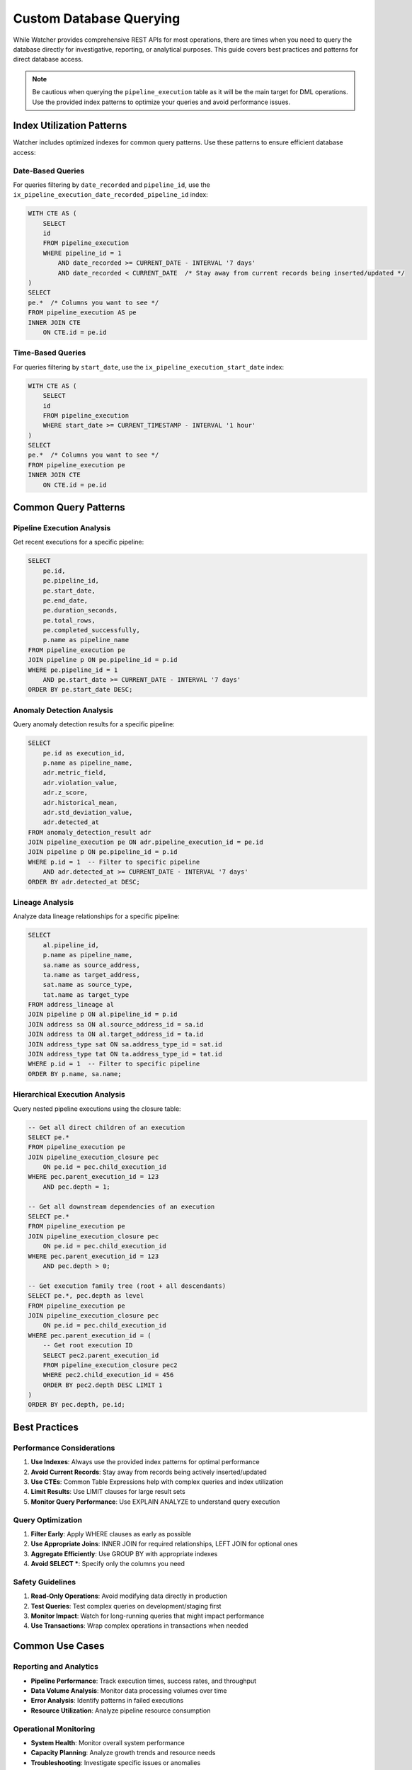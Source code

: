 Custom Database Querying
========================

While Watcher provides comprehensive REST APIs for most operations, there are times when you need to query the database directly for investigative, reporting, or analytical purposes. This guide covers best practices and patterns for direct database access.

.. note::
   Be cautious when querying the ``pipeline_execution`` table as it will be the main target for DML operations. 
   Use the provided index patterns to optimize your queries and avoid performance issues.

Index Utilization Patterns
~~~~~~~~~~~~~~~~~~~~~~~~~~

Watcher includes optimized indexes for common query patterns. Use these patterns to ensure efficient database access:

Date-Based Queries
-----------------

For queries filtering by ``date_recorded`` and ``pipeline_id``, use the ``ix_pipeline_execution_date_recorded_pipeline_id`` index:

.. code-block:: sql

   WITH CTE AS (
       SELECT
       id
       FROM pipeline_execution
       WHERE pipeline_id = 1
           AND date_recorded >= CURRENT_DATE - INTERVAL '7 days'
           AND date_recorded < CURRENT_DATE  /* Stay away from current records being inserted/updated */
   )
   SELECT
   pe.*  /* Columns you want to see */
   FROM pipeline_execution AS pe
   INNER JOIN CTE
       ON CTE.id = pe.id

Time-Based Queries
-----------------

For queries filtering by ``start_date``, use the ``ix_pipeline_execution_start_date`` index:

.. code-block:: sql

   WITH CTE AS (
       SELECT
       id
       FROM pipeline_execution
       WHERE start_date >= CURRENT_TIMESTAMP - INTERVAL '1 hour'
   )
   SELECT
   pe.*  /* Columns you want to see */
   FROM pipeline_execution pe
   INNER JOIN CTE
       ON CTE.id = pe.id

Common Query Patterns
~~~~~~~~~~~~~~~~~~~~~

Pipeline Execution Analysis
--------------------------

Get recent executions for a specific pipeline:

.. code-block:: sql

   SELECT 
       pe.id,
       pe.pipeline_id,
       pe.start_date,
       pe.end_date,
       pe.duration_seconds,
       pe.total_rows,
       pe.completed_successfully,
       p.name as pipeline_name
   FROM pipeline_execution pe
   JOIN pipeline p ON pe.pipeline_id = p.id
   WHERE pe.pipeline_id = 1
       AND pe.start_date >= CURRENT_DATE - INTERVAL '7 days'
   ORDER BY pe.start_date DESC;

Anomaly Detection Analysis
-------------------------

Query anomaly detection results for a specific pipeline:

.. code-block:: sql

   SELECT 
       pe.id as execution_id,
       p.name as pipeline_name,
       adr.metric_field,
       adr.violation_value,
       adr.z_score,
       adr.historical_mean,
       adr.std_deviation_value,
       adr.detected_at
   FROM anomaly_detection_result adr
   JOIN pipeline_execution pe ON adr.pipeline_execution_id = pe.id
   JOIN pipeline p ON pe.pipeline_id = p.id
   WHERE p.id = 1  -- Filter to specific pipeline
       AND adr.detected_at >= CURRENT_DATE - INTERVAL '7 days'
   ORDER BY adr.detected_at DESC;

Lineage Analysis
----------------

Analyze data lineage relationships for a specific pipeline:

.. code-block:: sql

   SELECT 
       al.pipeline_id,
       p.name as pipeline_name,
       sa.name as source_address,
       ta.name as target_address,
       sat.name as source_type,
       tat.name as target_type
   FROM address_lineage al
   JOIN pipeline p ON al.pipeline_id = p.id
   JOIN address sa ON al.source_address_id = sa.id
   JOIN address ta ON al.target_address_id = ta.id
   JOIN address_type sat ON sa.address_type_id = sat.id
   JOIN address_type tat ON ta.address_type_id = tat.id
   WHERE p.id = 1  -- Filter to specific pipeline
   ORDER BY p.name, sa.name;

Hierarchical Execution Analysis
------------------------------

Query nested pipeline executions using the closure table:

.. code-block:: sql

   -- Get all direct children of an execution
   SELECT pe.* 
   FROM pipeline_execution pe
   JOIN pipeline_execution_closure pec 
       ON pe.id = pec.child_execution_id
   WHERE pec.parent_execution_id = 123 
       AND pec.depth = 1;

   -- Get all downstream dependencies of an execution
   SELECT pe.* 
   FROM pipeline_execution pe
   JOIN pipeline_execution_closure pec 
       ON pe.id = pec.child_execution_id
   WHERE pec.parent_execution_id = 123 
       AND pec.depth > 0;

   -- Get execution family tree (root + all descendants)
   SELECT pe.*, pec.depth as level 
   FROM pipeline_execution pe
   JOIN pipeline_execution_closure pec 
       ON pe.id = pec.child_execution_id
   WHERE pec.parent_execution_id = (
       -- Get root execution ID
       SELECT pec2.parent_execution_id 
       FROM pipeline_execution_closure pec2
       WHERE pec2.child_execution_id = 456
       ORDER BY pec2.depth DESC LIMIT 1
   )
   ORDER BY pec.depth, pe.id;

Best Practices
~~~~~~~~~~~~~~

Performance Considerations
--------------------------

1. **Use Indexes**: Always use the provided index patterns for optimal performance
2. **Avoid Current Records**: Stay away from records being actively inserted/updated
3. **Use CTEs**: Common Table Expressions help with complex queries and index utilization
4. **Limit Results**: Use LIMIT clauses for large result sets
5. **Monitor Query Performance**: Use EXPLAIN ANALYZE to understand query execution

Query Optimization
------------------

1. **Filter Early**: Apply WHERE clauses as early as possible
2. **Use Appropriate Joins**: INNER JOIN for required relationships, LEFT JOIN for optional ones
3. **Aggregate Efficiently**: Use GROUP BY with appropriate indexes
4. **Avoid SELECT \***: Specify only the columns you need

Safety Guidelines
-----------------

1. **Read-Only Operations**: Avoid modifying data directly in production
2. **Test Queries**: Test complex queries on development/staging first
3. **Monitor Impact**: Watch for long-running queries that might impact performance
4. **Use Transactions**: Wrap complex operations in transactions when needed

Common Use Cases
~~~~~~~~~~~~~~~~

Reporting and Analytics
-----------------------

- **Pipeline Performance**: Track execution times, success rates, and throughput
- **Data Volume Analysis**: Monitor data processing volumes over time
- **Error Analysis**: Identify patterns in failed executions
- **Resource Utilization**: Analyze pipeline resource consumption

Operational Monitoring
----------------------

- **System Health**: Monitor overall system performance
- **Capacity Planning**: Analyze growth trends and resource needs
- **Troubleshooting**: Investigate specific issues or anomalies
- **Audit Trails**: Track changes and system usage

Data Quality Analysis
---------------------

- **Anomaly Patterns**: Identify recurring anomaly types
- **Data Freshness**: Monitor data staleness across pipelines
- **Lineage Impact**: Analyze the impact of upstream changes
- **Compliance Reporting**: Generate reports for regulatory requirements

Advanced Patterns
~~~~~~~~~~~~~~~~~

Comparative Analysis
--------------------

Compare pipeline performance across different time periods for a specific pipeline:

.. code-block:: sql

   SELECT 
       p.name as pipeline_name,
       -- Current week
       COUNT(CASE WHEN pe.start_date >= CURRENT_DATE - INTERVAL '7 days' THEN 1 END) as current_week_executions,
       AVG(CASE WHEN pe.start_date >= CURRENT_DATE - INTERVAL '7 days' THEN pe.duration_seconds END) as current_week_avg_duration,
       -- Previous week
       COUNT(CASE WHEN pe.start_date BETWEEN CURRENT_DATE - INTERVAL '14 days' AND CURRENT_DATE - INTERVAL '7 days' THEN 1 END) as previous_week_executions,
       AVG(CASE WHEN pe.start_date BETWEEN CURRENT_DATE - INTERVAL '14 days' AND CURRENT_DATE - INTERVAL '7 days' THEN pe.duration_seconds END) as previous_week_avg_duration
   FROM pipeline_execution pe
   JOIN pipeline p ON pe.pipeline_id = p.id
   WHERE p.id = 1  -- Filter to specific pipeline
       AND pe.start_date >= CURRENT_DATE - INTERVAL '14 days'
   GROUP BY p.id, p.name
   ORDER BY p.name;

This guide provides the foundation for effective database querying while maintaining system performance and data integrity.
